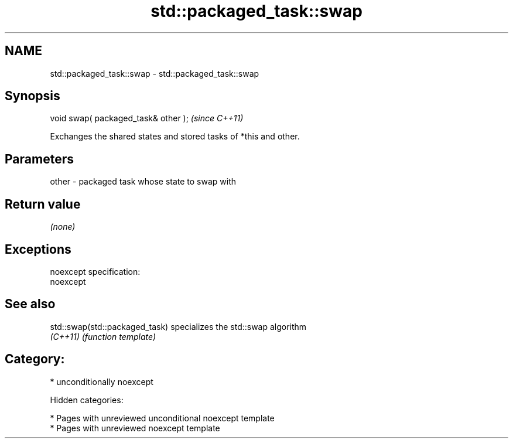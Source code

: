 .TH std::packaged_task::swap 3 "2018.03.28" "http://cppreference.com" "C++ Standard Libary"
.SH NAME
std::packaged_task::swap \- std::packaged_task::swap

.SH Synopsis
   void swap( packaged_task& other );  \fI(since C++11)\fP

   Exchanges the shared states and stored tasks of *this and other.

.SH Parameters

   other - packaged task whose state to swap with

.SH Return value

   \fI(none)\fP

.SH Exceptions

   noexcept specification:
   noexcept

.SH See also

   std::swap(std::packaged_task) specializes the std::swap algorithm
   \fI(C++11)\fP                       \fI(function template)\fP

.SH Category:

     * unconditionally noexcept

   Hidden categories:

     * Pages with unreviewed unconditional noexcept template
     * Pages with unreviewed noexcept template

